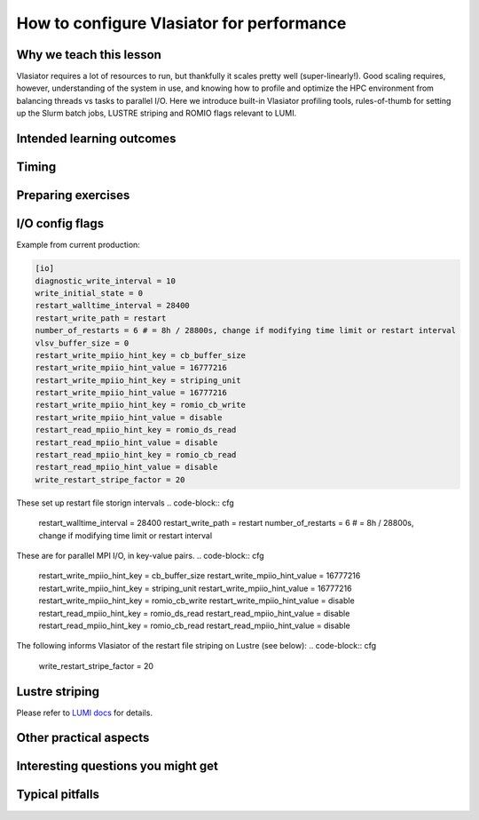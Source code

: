 How to configure Vlasiator for performance
==========================================

Why we teach this lesson
------------------------

Vlasiator requires a lot of resources to run, but thankfully it scales pretty well (super-linearly!). Good scaling requires, however, understanding of the system in use, and knowing how to profile and optimize the HPC environment from balancing threads vs tasks to parallel I/O. Here we introduce built-in Vlasiator profiling tools, rules-of-thumb for setting up the Slurm batch jobs, LUSTRE striping and ROMIO flags relevant to LUMI.


Intended learning outcomes
--------------------------



Timing
------



Preparing exercises
-------------------


I/O config flags
----------------

Example from current production:

.. code-block:: cfg

  [io]
  diagnostic_write_interval = 10
  write_initial_state = 0
  restart_walltime_interval = 28400
  restart_write_path = restart
  number_of_restarts = 6 # = 8h / 28800s, change if modifying time limit or restart interval
  vlsv_buffer_size = 0
  restart_write_mpiio_hint_key = cb_buffer_size
  restart_write_mpiio_hint_value = 16777216
  restart_write_mpiio_hint_key = striping_unit
  restart_write_mpiio_hint_value = 16777216
  restart_write_mpiio_hint_key = romio_cb_write
  restart_write_mpiio_hint_value = disable
  restart_read_mpiio_hint_key = romio_ds_read
  restart_read_mpiio_hint_value = disable
  restart_read_mpiio_hint_key = romio_cb_read
  restart_read_mpiio_hint_value = disable
  write_restart_stripe_factor = 20

These set up restart file storign intervals
.. code-block:: cfg

  restart_walltime_interval = 28400
  restart_write_path = restart
  number_of_restarts = 6 # = 8h / 28800s, change if modifying time limit or restart interval


These are for parallel MPI I/O, in key-value pairs. 
.. code-block:: cfg

  restart_write_mpiio_hint_key = cb_buffer_size
  restart_write_mpiio_hint_value = 16777216
  restart_write_mpiio_hint_key = striping_unit
  restart_write_mpiio_hint_value = 16777216
  restart_write_mpiio_hint_key = romio_cb_write
  restart_write_mpiio_hint_value = disable
  restart_read_mpiio_hint_key = romio_ds_read
  restart_read_mpiio_hint_value = disable
  restart_read_mpiio_hint_key = romio_cb_read
  restart_read_mpiio_hint_value = disable


The following informs Vlasiator of the restart file striping on Lustre (see below):
.. code-block:: cfg

  write_restart_stripe_factor = 20


Lustre striping
---------------
Please refer to `LUMI docs <https://docs.lumi-supercomputer.eu/storage/parallel-filesystems/lustre/#file-striping>`_ for details.




Other practical aspects
-----------------------



Interesting questions you might get
-----------------------------------



Typical pitfalls
----------------
